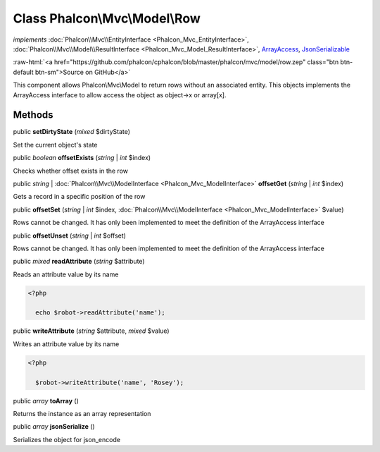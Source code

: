 Class **Phalcon\\Mvc\\Model\\Row**
==================================

*implements* :doc:`Phalcon\\Mvc\\EntityInterface <Phalcon_Mvc_EntityInterface>`, :doc:`Phalcon\\Mvc\\Model\\ResultInterface <Phalcon_Mvc_Model_ResultInterface>`, `ArrayAccess <http://php.net/manual/en/class.arrayaccess.php>`_, `JsonSerializable <http://php.net/manual/en/class.jsonserializable.php>`_

.. role:: raw-html(raw)
   :format: html

:raw-html:`<a href="https://github.com/phalcon/cphalcon/blob/master/phalcon/mvc/model/row.zep" class="btn btn-default btn-sm">Source on GitHub</a>`

This component allows Phalcon\\Mvc\\Model to return rows without an associated entity. This objects implements the ArrayAccess interface to allow access the object as object->x or array[x].


Methods
-------

public  **setDirtyState** (*mixed* $dirtyState)

Set the current object's state



public *boolean* **offsetExists** (*string* | *int* $index)

Checks whether offset exists in the row



public *string* | :doc:`Phalcon\\Mvc\\ModelInterface <Phalcon_Mvc_ModelInterface>` **offsetGet** (*string* | *int* $index)

Gets a record in a specific position of the row



public  **offsetSet** (*string* | *int* $index, :doc:`Phalcon\\Mvc\\ModelInterface <Phalcon_Mvc_ModelInterface>` $value)

Rows cannot be changed. It has only been implemented to meet the definition of the ArrayAccess interface



public  **offsetUnset** (*string* | *int* $offset)

Rows cannot be changed. It has only been implemented to meet the definition of the ArrayAccess interface



public *mixed* **readAttribute** (*string* $attribute)

Reads an attribute value by its name 

.. code-block:: php

    <?php

      echo $robot->readAttribute('name');




public  **writeAttribute** (*string* $attribute, *mixed* $value)

Writes an attribute value by its name 

.. code-block:: php

    <?php

      $robot->writeAttribute('name', 'Rosey');




public *array* **toArray** ()

Returns the instance as an array representation



public *array* **jsonSerialize** ()

Serializes the object for json_encode



